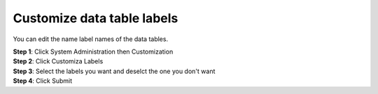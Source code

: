 Customize data table labels
============================

You can edit the name label names of the data tables. 


| **Step 1**: Click System Administration then Customization
| **Step 2**: Click Customiza Labels
| **Step 3**: Select the labels you want and deselct the one you don't want 
| **Step 4**: Click Submit


.. image:: ../_images/labels.png









.. Customize fields
.. ----------------




